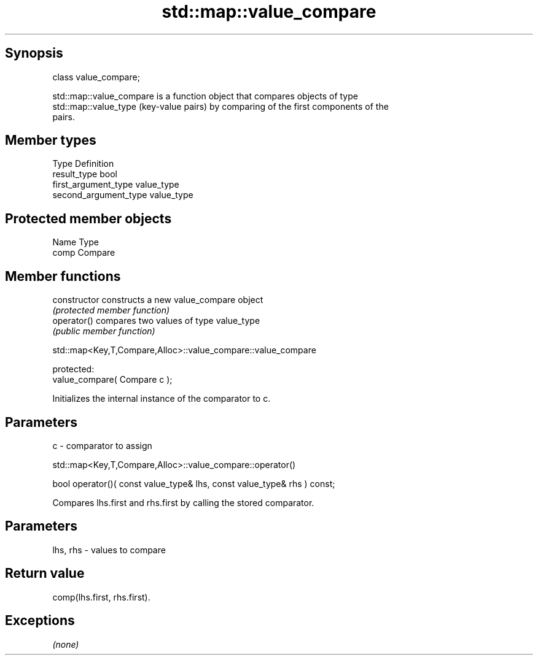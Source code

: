.TH std::map::value_compare 3 "Jun 28 2014" "2.0 | http://cppreference.com" "C++ Standard Libary"
.SH Synopsis
   class value_compare;

   std::map::value_compare is a function object that compares objects of type
   std::map::value_type (key-value pairs) by comparing of the first components of the
   pairs.

.SH Member types

   Type                 Definition
   result_type          bool
   first_argument_type  value_type
   second_argument_type value_type

.SH Protected member objects

   Name Type
   comp Compare

.SH Member functions

   constructor   constructs a new value_compare object
                 \fI(protected member function)\fP 
   operator()    compares two values of type value_type
                 \fI(public member function)\fP 

               std::map<Key,T,Compare,Alloc>::value_compare::value_compare

   protected:
   value_compare( Compare c );

   Initializes the internal instance of the comparator to c.

.SH Parameters

   c - comparator to assign

                 std::map<Key,T,Compare,Alloc>::value_compare::operator()

   bool operator()( const value_type& lhs, const value_type& rhs ) const;

   Compares lhs.first and rhs.first by calling the stored comparator.

.SH Parameters

   lhs, rhs - values to compare

.SH Return value

   comp(lhs.first, rhs.first).

.SH Exceptions

   \fI(none)\fP
